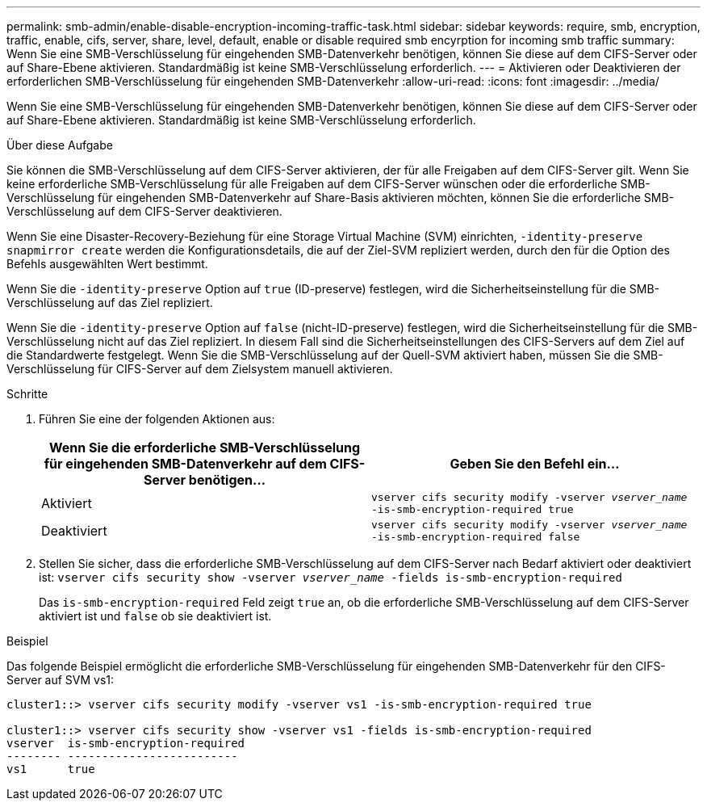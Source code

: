 ---
permalink: smb-admin/enable-disable-encryption-incoming-traffic-task.html 
sidebar: sidebar 
keywords: require, smb, encryption, traffic, enable, cifs, server, share, level, default, enable or disable required smb encyrption for incoming smb traffic 
summary: Wenn Sie eine SMB-Verschlüsselung für eingehenden SMB-Datenverkehr benötigen, können Sie diese auf dem CIFS-Server oder auf Share-Ebene aktivieren. Standardmäßig ist keine SMB-Verschlüsselung erforderlich. 
---
= Aktivieren oder Deaktivieren der erforderlichen SMB-Verschlüsselung für eingehenden SMB-Datenverkehr
:allow-uri-read: 
:icons: font
:imagesdir: ../media/


[role="lead"]
Wenn Sie eine SMB-Verschlüsselung für eingehenden SMB-Datenverkehr benötigen, können Sie diese auf dem CIFS-Server oder auf Share-Ebene aktivieren. Standardmäßig ist keine SMB-Verschlüsselung erforderlich.

.Über diese Aufgabe
Sie können die SMB-Verschlüsselung auf dem CIFS-Server aktivieren, der für alle Freigaben auf dem CIFS-Server gilt. Wenn Sie keine erforderliche SMB-Verschlüsselung für alle Freigaben auf dem CIFS-Server wünschen oder die erforderliche SMB-Verschlüsselung für eingehenden SMB-Datenverkehr auf Share-Basis aktivieren möchten, können Sie die erforderliche SMB-Verschlüsselung auf dem CIFS-Server deaktivieren.

Wenn Sie eine Disaster-Recovery-Beziehung für eine Storage Virtual Machine (SVM) einrichten, `-identity-preserve` `snapmirror create` werden die Konfigurationsdetails, die auf der Ziel-SVM repliziert werden, durch den für die Option des Befehls ausgewählten Wert bestimmt.

Wenn Sie die `-identity-preserve` Option auf `true` (ID-preserve) festlegen, wird die Sicherheitseinstellung für die SMB-Verschlüsselung auf das Ziel repliziert.

Wenn Sie die `-identity-preserve` Option auf `false` (nicht-ID-preserve) festlegen, wird die Sicherheitseinstellung für die SMB-Verschlüsselung nicht auf das Ziel repliziert. In diesem Fall sind die Sicherheitseinstellungen des CIFS-Servers auf dem Ziel auf die Standardwerte festgelegt. Wenn Sie die SMB-Verschlüsselung auf der Quell-SVM aktiviert haben, müssen Sie die SMB-Verschlüsselung für CIFS-Server auf dem Zielsystem manuell aktivieren.

.Schritte
. Führen Sie eine der folgenden Aktionen aus:
+
|===
| Wenn Sie die erforderliche SMB-Verschlüsselung für eingehenden SMB-Datenverkehr auf dem CIFS-Server benötigen... | Geben Sie den Befehl ein... 


 a| 
Aktiviert
 a| 
`vserver cifs security modify -vserver _vserver_name_ -is-smb-encryption-required true`



 a| 
Deaktiviert
 a| 
`vserver cifs security modify -vserver _vserver_name_ -is-smb-encryption-required false`

|===
. Stellen Sie sicher, dass die erforderliche SMB-Verschlüsselung auf dem CIFS-Server nach Bedarf aktiviert oder deaktiviert ist: `vserver cifs security show -vserver _vserver_name_ -fields is-smb-encryption-required`
+
Das `is-smb-encryption-required` Feld zeigt `true` an, ob die erforderliche SMB-Verschlüsselung auf dem CIFS-Server aktiviert ist und `false` ob sie deaktiviert ist.



.Beispiel
Das folgende Beispiel ermöglicht die erforderliche SMB-Verschlüsselung für eingehenden SMB-Datenverkehr für den CIFS-Server auf SVM vs1:

[listing]
----
cluster1::> vserver cifs security modify -vserver vs1 -is-smb-encryption-required true

cluster1::> vserver cifs security show -vserver vs1 -fields is-smb-encryption-required
vserver  is-smb-encryption-required
-------- -------------------------
vs1      true
----